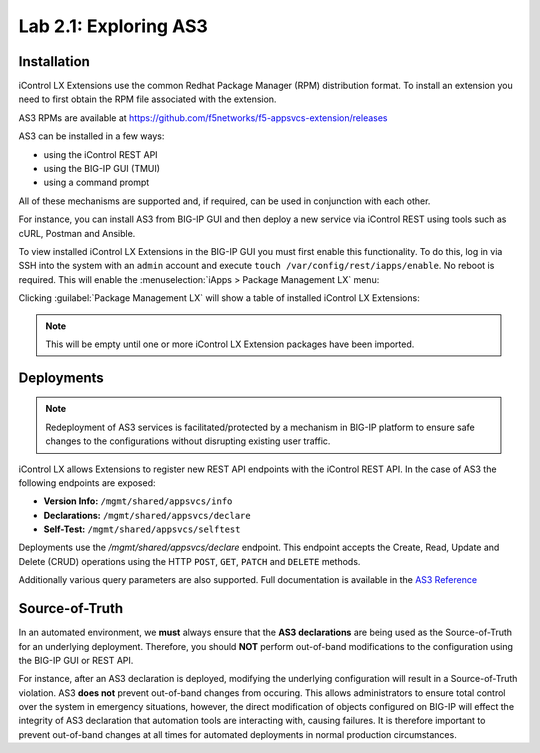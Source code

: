 Lab 2.1: Exploring AS3
----------------------

Installation
~~~~~~~~~~~~

iControl LX Extensions use the common Redhat Package Manager (RPM) distribution
format.  To install an extension you need to first obtain the RPM file
associated with the extension.

AS3 RPMs are available at https://github.com/f5networks/f5-appsvcs-extension/releases

AS3 can be installed in a few ways:

- using the iControl REST API
- using the BIG-IP GUI (TMUI)
- using a command prompt

All of these mechanisms are supported and, if required, can be used in
conjunction with each other.

For instance, you can install AS3 from BIG-IP GUI and then deploy
a new service via iControl REST using tools such as cURL, Postman
and Ansible.

To view installed iControl LX Extensions in the BIG-IP GUI you must first
enable this functionality.  To do this, log in via SSH into the system with an ``admin``
account and execute ``touch /var/config/rest/iapps/enable``. No reboot is required.
This will enable the :menuselection:`iApps > Package Management LX` menu:

|lab-1-1|

Clicking :guilabel:`Package Management LX` will show a table of installed
iControl LX Extensions:

.. NOTE:: This will be empty until one or more iControl LX Extension packages have been imported.

|lab-1-2|

Deployments
~~~~~~~~~~~

.. NOTE:: Redeployment of AS3 services is facilitated/protected by a mechanism
   in BIG-IP platform to ensure safe changes to the configurations without
   disrupting existing user traffic.

iControl LX allows Extensions to register new REST API endpoints with the
iControl REST API.  In the case of AS3 the following endpoints are exposed:

- **Version Info:** ``/mgmt/shared/appsvcs/info``
- **Declarations:** ``/mgmt/shared/appsvcs/declare``
- **Self-Test:** ``/mgmt/shared/appsvcs/selftest``

Deployments use the `/mgmt/shared/appsvcs/declare` endpoint.  This endpoint
accepts the Create, Read, Update and Delete (CRUD) operations using the HTTP
``POST``, ``GET``, ``PATCH`` and ``DELETE`` methods.

Additionally various query parameters are also supported.  Full documentation
is available in the `AS3 Reference <http://clouddocs.f5.com/products/extensions/f5-appsvcs-extension/3/refguide/as3-api.html>`_

Source-of-Truth
~~~~~~~~~~~~~~~

In an automated environment, we **must** always ensure that the
**AS3 declarations** are being used as the Source-of-Truth for an underlying
deployment.  Therefore, you should **NOT** perform out-of-band modifications
to the configuration using the BIG-IP GUI or REST API.

For instance, after an AS3 declaration is deployed, modifying the underlying
configuration will result in a Source-of-Truth violation.  AS3 **does not**
prevent out-of-band changes from occuring.  This allows administrators to ensure
total control over the system in emergency situations, however, the direct
modification of objects configured on BIG-IP will effect the integrity of
AS3 declaration that automation tools are interacting with, causing failures.
It is therefore important to prevent out-of-band changes at all times for
automated deployments in normal production circumstances.

.. |lab-1-1| image:: images/lab-1-1.png
.. |lab-1-2| image:: images/lab-1-2.png
